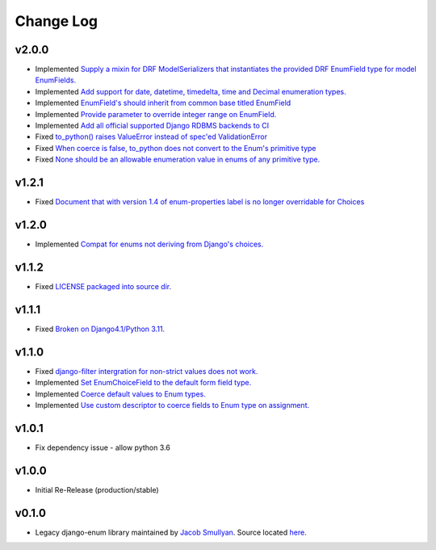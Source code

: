 ==========
Change Log
==========

v2.0.0
======

* Implemented `Supply a mixin for DRF ModelSerializers that instantiates the provided DRF EnumField type for model EnumFields. <https://github.com/bckohan/django-enum/issues/47>`_
* Implemented `Add support for date, datetime, timedelta, time and Decimal enumeration types. <https://github.com/bckohan/django-enum/issues/43>`_
* Implemented `EnumField's should inherit from common base titled EnumField <https://github.com/bckohan/django-enum/issues/46>`_
* Implemented `Provide parameter to override integer range on EnumField. <https://github.com/bckohan/django-enum/issues/38>`_
* Implemented `Add all official supported Django RDBMS backends to CI <https://github.com/bckohan/django-enum/issues/33>`_
* Fixed `to_python() raises ValueError instead of spec'ed ValidationError <https://github.com/bckohan/django-enum/issues/44>`_
* Fixed `When coerce is false, to_python does not convert to the Enum's primitive type <https://github.com/bckohan/django-enum/issues/39>`_
* Fixed `None should be an allowable enumeration value in enums of any primitive type. <https://github.com/bckohan/django-enum/issues/42>`_

v1.2.1
======

* Fixed `Document that with version 1.4 of enum-properties label is no longer overridable for Choices <https://github.com/bckohan/django-enum/issues/37>`_

v1.2.0
======

* Implemented `Compat for enums not deriving from Django's choices. <https://github.com/bckohan/django-enum/issues/34>`_


v1.1.2
======

* Fixed `LICENSE packaged into source dir. <https://github.com/bckohan/django-enum/issues/23>`_

v1.1.1
======

* Fixed `Broken on Django4.1/Python 3.11. <https://github.com/bckohan/django-enum/issues/17>`_

v1.1.0
======

* Fixed `django-filter intergration for non-strict values does not work. <https://github.com/bckohan/django-enum/issues/6>`_
* Implemented `Set EnumChoiceField to the default form field type. <https://github.com/bckohan/django-enum/issues/5>`_
* Implemented `Coerce default values to Enum types. <https://github.com/bckohan/django-enum/issues/4>`_
* Implemented `Use custom descriptor to coerce fields to Enum type on assignment. <https://github.com/bckohan/django-enum/issues/3>`_

v1.0.1
======

* Fix dependency issue - allow python 3.6


v1.0.0
======

* Initial Re-Release (production/stable)


v0.1.0
======

* Legacy django-enum library maintained by `Jacob Smullyan <https://pypi.org/user/smulloni>`_. Source located `here <https://github.com/smulloni/django-enum-old>`_.
